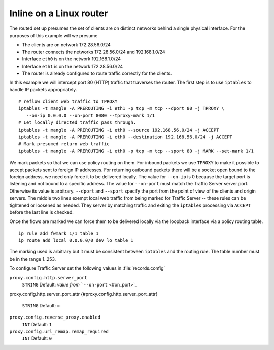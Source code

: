 Inline on a Linux router
************************

.. Licensed to the Apache Software Foundation (ASF) under one
   or more contributor license agreements.  See the NOTICE file
  distributed with this work for additional information
  regarding copyright ownership.  The ASF licenses this file
  to you under the Apache License, Version 2.0 (the
  "License"); you may not use this file except in compliance
  with the License.  You may obtain a copy of the License at
 
   http://www.apache.org/licenses/LICENSE-2.0
 
  Unless required by applicable law or agreed to in writing,
  software distributed under the License is distributed on an
  "AS IS" BASIS, WITHOUT WARRANTIES OR CONDITIONS OF ANY
  KIND, either express or implied.  See the License for the
  specific language governing permissions and limitations
  under the License.

The routed set up presumes the set of clients are on distinct networks
behind a single physical interface. For the purposes of this example
will we presume

-  The clients are on network 172.28.56.0/24
-  The router connects the networks 172.28.56.0/24 and 192.168.1.0/24
-  Interface ``eth0`` is on the network 192.168.1.0/24
-  Interface ``eth1`` is on the network 172.28.56.0/24
-  The router is already configured to route traffic correctly for the
   clients.

In this example we will intercept port 80 (HTTP) traffic that traverses
the router. The first step is to use ``iptables`` to handle IP packets
appropriately.

::

    # reflow client web traffic to TPROXY
    iptables -t mangle -A PREROUTING -i eth1 -p tcp -m tcp --dport 80 -j TPROXY \
       --on-ip 0.0.0.0 --on-port 8080 --tproxy-mark 1/1
    # Let locally directed traffic pass through.
    iptables -t mangle -A PREROUTING -i eth0 --source 192.168.56.0/24 -j ACCEPT
    iptables -t mangle -A PREROUTING -i eth0 --destination 192.168.56.0/24 -j ACCEPT
    # Mark presumed return web traffic
    iptables -t mangle -A PREROUTING -i eth0 -p tcp -m tcp --sport 80 -j MARK --set-mark 1/1

We mark packets so that we can use policy routing on them. For inbound
packets we use ``TPROXY`` to make it possible to accept packets sent to
foreign IP addresses. For returning outbound packets there will be a
socket open bound to the foreign address, we need only force it to be
delivered locally. The value for ``--on-ip`` is 0 because the target
port is listening and not bound to a specific address. The value for
``--on-port`` must match the Traffic Server server port. Otherwise its
value is arbitrary. ``--dport`` and ``--sport`` specify the port from
the point of view of the clients and origin servers. The middle two
lines exempt local web traffic from being marked for Traffic Server --
these rules can be tightened or loosened as needed. They server by
matching traffic and exiting the ``iptables`` processing via ``ACCEPT``
before the last line is checked.

Once the flows are marked we can force them to be delivered locally via
the loopback interface via a policy routing table.

::

    ip rule add fwmark 1/1 table 1
    ip route add local 0.0.0.0/0 dev lo table 1

The marking used is arbitrary but it must be consistent between
``iptables`` and the routing rule. The table number must be in the range
1..253.

To configure Traffic Server set the following values in
:file:`records.config`

``proxy.config.http.server_port``
    ``STRING``
    Default: *value from* ```--on-port`` <#on_port>`_

proxy.config.http.server_port_attr
{#proxy.config.http.server_port_attr}
    ``STRING``
    Default: ``=``

``proxy.config.reverse_proxy.enabled``
    ``INT``
    Default: ``1``

``proxy.config.url_remap.remap_required``
    ``INT``
    Default: ``0``

